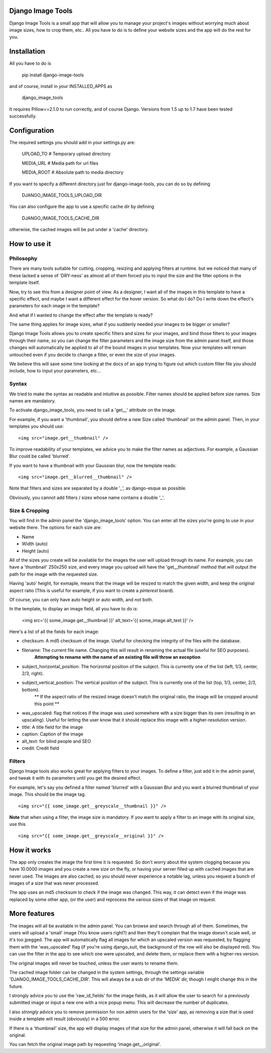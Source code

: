 .. image:: design/images/django-image-tools-icon.png
   :height: 512
   :width: 512
   :scale: 50
   :alt: Django Image Tools icon

==================
Django Image Tools
==================

Django Image Tools is a small app that will allow you to manage your project's images without worrying much about image sizes, how to crop them, etc..
All you have to do is to define your website sizes and the app will do the rest for you.

============
Installation
============

All you have to do is 

    pip install django-image-tools

and of course, install in your INSTALLED_APPS as

    django_image_tools

It requires Pillow==2.1.0 to run correctly, and of course Django. Versions from 1.5 up to 1.7 have been tested successfully.

=============
Configuration
=============

The required settings you should add in your settings.py are:

    UPLOAD_TO # Temporary upload directory

    MEDIA_URL # Media path for url files

    MEDIA_ROOT # Absolute path to media directory

If you want to specify a different directory just for django-image-tools, you can do so by defining

    DJANGO_IMAGE_TOOLS_UPLOAD_DIR

You can also configure the app to use a specific cache dir by defining

    DJANGO_IMAGE_TOOLS_CACHE_DIR

otherwise, the cached images will be put under a 'cache' directory.



=============
How to use it
=============

Philosophy
----------

There are many tools suitable for cutting, cropping, resizing and applying filters at runtime.
but we noticed that many of these lacked a sense of 'DRY-ness'
as almost all of them forced you to input the size and the filter options in the template itself.

Now, try to see this from a designer point of view. As a designer, I want all of the images in this template to have a
specific effect, and maybe I want a different effect for the hover version. So what do I do? Do I write down the
effect's parameters for each image in the template?

And what if I wanted to change the effect after the template is ready?

The same thing applies for image sizes, what if you suddenly needed your images to be bigger or smaller?

Django Image Tools allows you to create specific filters and sizes for your images, and bind those filters to
your images through their name, so you can change the filter parameters and the image size from the admin panel itself,
and those changes will automatically be applied to all of the bound images in your templates. Now your templates
will remain untouched even if you decide to change a filter, or even the size of your images.

We believe this will save some time looking at the docs of an app trying to figure out which custom filter file you
should include, how to input your parameters, etc...


Syntax
------

We tried to make the syntax as readable and intuitive as possible.
Filter names should be applied before size names. Size names are mandatory.

To activate django_image_tools, you need to call a 'get__' attribute on the image.

For example, if you want a 'thumbnail', you should define a new Size called 'thumbnail' on the admin panel.
Then, in your templates you should use:

::

    <img src="image.get__thumbnail" />

To improve readability of your templates, we advice you to make the filter names as adjectives.
For example, a Gaussian Blur could be called 'blurred'.

If you want to have a thumbnail with your Gaussian blur, now the template reads:

::

    <img src="image.get__blurred__thumbnail" />

Note that filters and sizes are separated by a double '_', as django-esque as possible.

Obviously, you cannot add filters / sizes whose name contains a double '_'.


Size & Cropping
---------------

You will find in the admin panel the 'django_image_tools' option. You can enter all the sizes
you're going to use in your website there.
The options for each size are:

- Name
- Width  (auto)
- Height (auto)

All of the sizes you create will be available for the images the user will upload through its name.
For example, you can have a 'thumbnail' 250x250 size, and every image you upload will have the 'get__thumbnail' method that will output the path for the image with the requested size.

Having 'auto' height, for exmaple, means that the image will be resized to match the given width, and keep the original aspect ratio (This is useful for example, if you want to create a *pinterest* board).

Of course, you can only have auto height or auto width, and not both.

In the template, to display an image field, all you have to do is:

    <img src='{{ some_image.get__thumbnail }}' alt_text='{{ some_image.alt_text }}' />


Here's a list of all the fields for each image:

- checksum: A md5 checksum of the image. Useful for checking the integrity of the files with the database.
- filename: The current file name. Changing this will result in renaming the actual file (useful for SEO purposes).
        **Attempting to rename with the name of an existing file will throw an exception**
- subject_horizontal_position: The horizontal position of the subject. This is currently one of the list (left, 1/3, center, 2/3, right).
- subject_vertical_position: The vertical position of the subject. This is currently one of the list (top, 1/3, center, 2/3, bottom).
        ** If the aspect ratio of the resized image doesn't match the original ratio, the image will be cropped around this point **
- was_upscaled: flag that notices if the image was used somewhere with a size bigger than its own (resulting in an upscaling). Useful for letting the user know that it should replace this image with a higher-resolution version.
- title: A title field for the image
- caption: Caption of the image
- alt_text: for blind people and SEO
- credit: Credit field


Filters
-------

Django Image tools also works great for applying filters to your images.
To define a filter, just add it in the admin panel, and tweak it with its parameters until you get the desired effect.

For example, let's say you defined a filter named 'blurred' with a Gaussian Blur and you want
a blurred thumbnail of your image.
This should be the image tag.

::

    <img src="{{ some_image.get__greyscale__thumbnail }}" />


**Note** that when using a filter, the image size is mandatory. If you want to apply a filter to an image with its
original size, use this

::

    <img src="{{ some_image.get__greyscale__original }}" />



============
How it works
============

The app only creates the image the first time it is requested. So don't worry about the system clogging
because you have 10.0000 images and you create a new size on the fly, or having your server filled up with cached
images that are never used.
The images are also cached, so you should never experience a notable lag, unless you request a bunch of images
of a size that was never processed.

The app uses an md5 checksum to check if the image was changed. This way, it can detect even if the image was
replaced by some other app, (or the user) and reprocess the various sizes of that image on request.

=============
More features
=============

The images will all be available in the admin panel. You can browse and search through all of them. 
Sometimes, the users will upload a 'small' image (You know users right?) and then they'll complain that the image doesn't scale well, or it's too jpegged. 
The app will automatically flag all images for which an upscaled version was requested, by flagging them with the 'was_upscaled' flag (if you're using django_suit, the background of the row will also be displayed red). You can use the filter in the app to see which one were upscaled, and delete them, or replace them with a higher-res version.

The original images will never be touched, unless the user wants to rename them.

The cached image folder can be changed in the system settings, through the settings variable 'DJANGO_IMAGE_TOOLS_CACHE_DIR'. This will always be a sub dir of the 'MEDIA' dir, though I might change this in the future.

I strongly advice you to use the 'raw_id_fields' for the image fields, as it will allow the user to search for a previously submitted image or input a new one with a nice popup menu. This will decrease the number of duplicates.

I also *strongly* advice you to remove permission for non admin users for the 'size' app, as removing a size that is used inside a template will result (obviously) in a 500 error.

If there is a 'thumbnail' size, the app will display images of that size for the admin panel, otherwise it will fall back on the original.

You can fetch the original image path by requesting 'image.get__original'.
